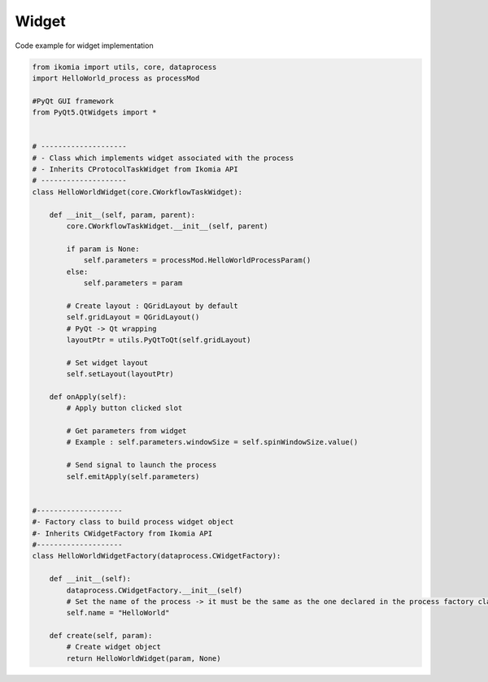 Widget
======

Code example for widget implementation

.. code-block:: python

    from ikomia import utils, core, dataprocess
    import HelloWorld_process as processMod

    #PyQt GUI framework
    from PyQt5.QtWidgets import *


    # --------------------
    # - Class which implements widget associated with the process
    # - Inherits CProtocolTaskWidget from Ikomia API
    # --------------------
    class HelloWorldWidget(core.CWorkflowTaskWidget):

        def __init__(self, param, parent):
            core.CWorkflowTaskWidget.__init__(self, parent)

            if param is None:
                self.parameters = processMod.HelloWorldProcessParam()
            else:
                self.parameters = param

            # Create layout : QGridLayout by default
            self.gridLayout = QGridLayout()
            # PyQt -> Qt wrapping
            layoutPtr = utils.PyQtToQt(self.gridLayout)

            # Set widget layout
            self.setLayout(layoutPtr)

        def onApply(self):
            # Apply button clicked slot

            # Get parameters from widget
            # Example : self.parameters.windowSize = self.spinWindowSize.value()

            # Send signal to launch the process
            self.emitApply(self.parameters)


    #--------------------
    #- Factory class to build process widget object
    #- Inherits CWidgetFactory from Ikomia API
    #--------------------
    class HelloWorldWidgetFactory(dataprocess.CWidgetFactory):

        def __init__(self):
            dataprocess.CWidgetFactory.__init__(self)
            # Set the name of the process -> it must be the same as the one declared in the process factory class
            self.name = "HelloWorld"

        def create(self, param):
            # Create widget object
            return HelloWorldWidget(param, None)
